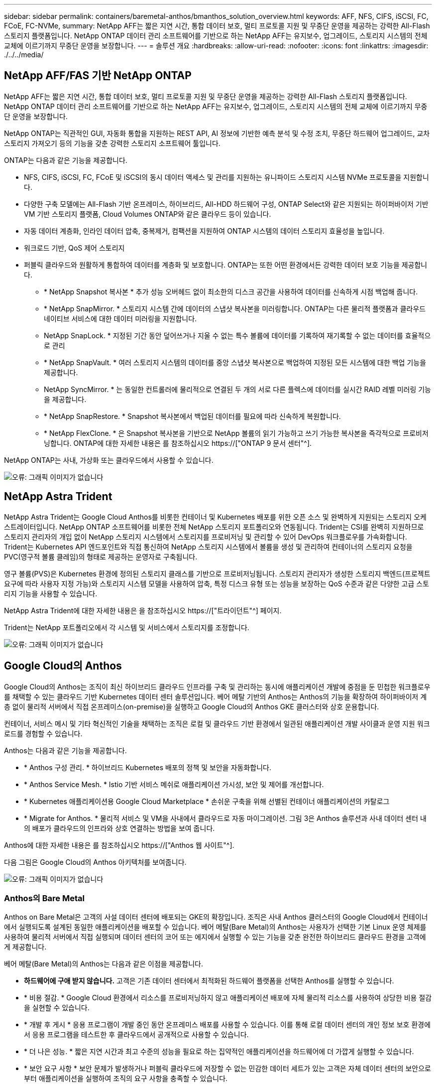 ---
sidebar: sidebar 
permalink: containers/baremetal-anthos/bmanthos_solution_overview.html 
keywords: AFF, NFS, CIFS, iSCSI, FC, FCoE, FC-NVMe, 
summary: NetApp AFF는 짧은 지연 시간, 통합 데이터 보호, 멀티 프로토콜 지원 및 무중단 운영을 제공하는 강력한 All-Flash 스토리지 플랫폼입니다. NetApp ONTAP 데이터 관리 소프트웨어를 기반으로 하는 NetApp AFF는 유지보수, 업그레이드, 스토리지 시스템의 전체 교체에 이르기까지 무중단 운영을 보장합니다. 
---
= 솔루션 개요
:hardbreaks:
:allow-uri-read: 
:nofooter: 
:icons: font
:linkattrs: 
:imagesdir: ./../../media/




== NetApp AFF/FAS 기반 NetApp ONTAP

NetApp AFF는 짧은 지연 시간, 통합 데이터 보호, 멀티 프로토콜 지원 및 무중단 운영을 제공하는 강력한 All-Flash 스토리지 플랫폼입니다. NetApp ONTAP 데이터 관리 소프트웨어를 기반으로 하는 NetApp AFF는 유지보수, 업그레이드, 스토리지 시스템의 전체 교체에 이르기까지 무중단 운영을 보장합니다.

NetApp ONTAP는 직관적인 GUI, 자동화 통합을 지원하는 REST API, AI 정보에 기반한 예측 분석 및 수정 조치, 무중단 하드웨어 업그레이드, 교차 스토리지 가져오기 등의 기능을 갖춘 강력한 스토리지 소프트웨어 툴입니다.

ONTAP는 다음과 같은 기능을 제공합니다.

* NFS, CIFS, iSCSI, FC, FCoE 및 iSCSI의 동시 데이터 액세스 및 관리를 지원하는 유니파이드 스토리지 시스템 NVMe 프로토콜을 지원합니다.
* 다양한 구축 모델에는 All-Flash 기반 온프레미스, 하이브리드, All-HDD 하드웨어 구성, ONTAP Select와 같은 지원되는 하이퍼바이저 기반 VM 기반 스토리지 플랫폼, Cloud Volumes ONTAP와 같은 클라우드 등이 있습니다.
* 자동 데이터 계층화, 인라인 데이터 압축, 중복제거, 컴팩션을 지원하여 ONTAP 시스템의 데이터 스토리지 효율성을 높입니다.
* 워크로드 기반, QoS 제어 스토리지
* 퍼블릭 클라우드와 원활하게 통합하여 데이터를 계층화 및 보호합니다. ONTAP는 또한 어떤 환경에서든 강력한 데이터 보호 기능을 제공합니다.
+
** * NetApp Snapshot 복사본 * 추가 성능 오버헤드 없이 최소한의 디스크 공간을 사용하여 데이터를 신속하게 시점 백업해 줍니다.
** * NetApp SnapMirror. * 스토리지 시스템 간에 데이터의 스냅샷 복사본을 미러링합니다. ONTAP는 다른 물리적 플랫폼과 클라우드 네이티브 서비스에 대한 데이터 미러링을 지원합니다.
** NetApp SnapLock. * 지정된 기간 동안 덮어쓰거나 지울 수 없는 특수 볼륨에 데이터를 기록하여 재기록할 수 없는 데이터를 효율적으로 관리
** * NetApp SnapVault. * 여러 스토리지 시스템의 데이터를 중앙 스냅샷 복사본으로 백업하여 지정된 모든 시스템에 대한 백업 기능을 제공합니다.
** NetApp SyncMirror. * 는 동일한 컨트롤러에 물리적으로 연결된 두 개의 서로 다른 플렉스에 데이터를 실시간 RAID 레벨 미러링 기능을 제공합니다.
** * NetApp SnapRestore. * Snapshot 복사본에서 백업된 데이터를 필요에 따라 신속하게 복원합니다.
** * NetApp FlexClone. * 은 Snapshot 복사본을 기반으로 NetApp 볼륨의 읽기 가능하고 쓰기 가능한 복사본을 즉각적으로 프로비저닝합니다. ONTAP에 대한 자세한 내용은 를 참조하십시오 https://["ONTAP 9 문서 센터"^].




NetApp ONTAP는 사내, 가상화 또는 클라우드에서 사용할 수 있습니다.

image:bmanthos_image1.png["오류: 그래픽 이미지가 없습니다"]



== NetApp Astra Trident

NetApp Astra Trident는 Google Cloud Anthos를 비롯한 컨테이너 및 Kubernetes 배포를 위한 오픈 소스 및 완벽하게 지원되는 스토리지 오케스트레이터입니다. NetApp ONTAP 소프트웨어를 비롯한 전체 NetApp 스토리지 포트폴리오와 연동됩니다. Trident는 CSI를 완벽히 지원하므로 스토리지 관리자의 개입 없이 NetApp 스토리지 시스템에서 스토리지를 프로비저닝 및 관리할 수 있어 DevOps 워크플로우를 가속화합니다. Trident는 Kubernetes API 엔드포인트와 직접 통신하여 NetApp 스토리지 시스템에서 볼륨을 생성 및 관리하여 컨테이너의 스토리지 요청을 PVC(영구적 볼륨 클레임)의 형태로 제공하는 운영자로 구축됩니다.

영구 볼륨(PVS)은 Kubernetes 환경에 정의된 스토리지 클래스를 기반으로 프로비저닝됩니다. 스토리지 관리자가 생성한 스토리지 백엔드(프로젝트 요구에 따라 사용자 지정 가능)와 스토리지 시스템 모델을 사용하여 압축, 특정 디스크 유형 또는 성능을 보장하는 QoS 수준과 같은 다양한 고급 스토리지 기능을 사용할 수 있습니다.

NetApp Astra Trident에 대한 자세한 내용은 을 참조하십시오 https://["트라이던트"^] 페이지.

Trident는 NetApp 포트폴리오에서 각 시스템 및 서비스에서 스토리지를 조정합니다.

image:bmanthos_image2.png["오류: 그래픽 이미지가 없습니다"]



== Google Cloud의 Anthos

Google Cloud의 Anthos는 조직이 최신 하이브리드 클라우드 인프라를 구축 및 관리하는 동시에 애플리케이션 개발에 중점을 둔 민첩한 워크플로우를 채택할 수 있는 클라우드 기반 Kubernetes 데이터 센터 솔루션입니다. 베어 메탈 기반의 Anthos는 Anthos의 기능을 확장하여 하이퍼바이저 계층 없이 물리적 서버에서 직접 온프레미스(on-premise)을 실행하고 Google Cloud의 Anthos GKE 클러스터와 상호 운용합니다.

컨테이너, 서비스 메시 및 기타 혁신적인 기술을 채택하는 조직은 로컬 및 클라우드 기반 환경에서 일관된 애플리케이션 개발 사이클과 운영 지원 워크로드를 경험할 수 있습니다.

Anthos는 다음과 같은 기능을 제공합니다.

* * Anthos 구성 관리. * 하이브리드 Kubernetes 배포의 정책 및 보안을 자동화합니다.
* * Anthos Service Mesh. * Istio 기반 서비스 메쉬로 애플리케이션 가시성, 보안 및 제어를 개선합니다.
* * Kubernetes 애플리케이션용 Google Cloud Marketplace * 손쉬운 구축을 위해 선별된 컨테이너 애플리케이션의 카탈로그
* * Migrate for Anthos. * 물리적 서비스 및 VM을 사내에서 클라우드로 자동 마이그레이션. 그림 3은 Anthos 솔루션과 사내 데이터 센터 내의 배포가 클라우드의 인프라와 상호 연결하는 방법을 보여 줍니다.


Anthos에 대한 자세한 내용은 를 참조하십시오 https://["Anthos 웹 사이트"^].

다음 그림은 Google Cloud의 Anthos 아키텍처를 보여줍니다.

image:bmanthos_image3.png["오류: 그래픽 이미지가 없습니다"]



=== Anthos의 Bare Metal

Anthos on Bare Metal은 고객의 사설 데이터 센터에 배포되는 GKE의 확장입니다. 조직은 사내 Anthos 클러스터의 Google Cloud에서 컨테이너에서 실행되도록 설계된 동일한 애플리케이션을 배포할 수 있습니다. 베어 메탈(Bare Metal)의 Anthos는 사용자가 선택한 기본 Linux 운영 체제를 사용하여 물리적 서버에서 직접 실행되며 데이터 센터의 코어 또는 에지에서 실행할 수 있는 기능을 갖춘 완전한 하이브리드 클라우드 환경을 고객에게 제공합니다.

베어 메탈(Bare Metal)의 Anthos는 다음과 같은 이점을 제공합니다.

* *하드웨어에 구애 받지 않습니다.* 고객은 기존 데이터 센터에서 최적화된 하드웨어 플랫폼을 선택한 Anthos를 실행할 수 있습니다.
* * 비용 절감. * Google Cloud 환경에서 리소스를 프로비저닝하지 않고 애플리케이션 배포에 자체 물리적 리소스를 사용하여 상당한 비용 절감을 실현할 수 있습니다.
* * 개발 후 게시 * 응용 프로그램이 개발 중인 동안 온프레미스 배포를 사용할 수 있습니다. 이를 통해 로컬 데이터 센터의 개인 정보 보호 환경에서 응용 프로그램을 테스트한 후 클라우드에서 공개적으로 사용할 수 있습니다.
* * 더 나은 성능. * 짧은 지연 시간과 최고 수준의 성능을 필요로 하는 집약적인 애플리케이션을 하드웨어에 더 가깝게 실행할 수 있습니다.
* * 보안 요구 사항 * 보안 문제가 발생하거나 퍼블릭 클라우드에 저장할 수 없는 민감한 데이터 세트가 있는 고객은 자체 데이터 센터의 보안으로부터 애플리케이션을 실행하여 조직의 요구 사항을 충족할 수 있습니다.
* * 관리 및 운영. * 베어 메탈 기반 Anthos는 내장 네트워킹, 수명 주기 관리, 진단, 상태 점검, 로깅, 모니터링 기능을 제공합니다.


link:bmanthos_solution_requirements.html["다음은 솔루션 요구 사항입니다."]
